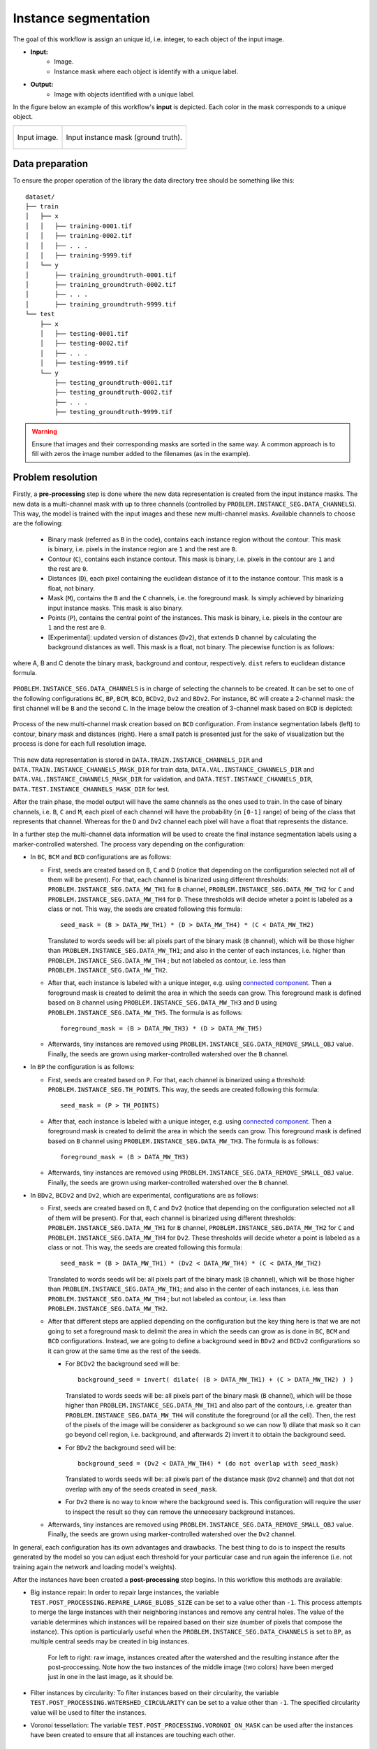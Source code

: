 .. _instance_segmentation:

Instance segmentation
---------------------


The goal of this workflow is assign an unique id, i.e. integer, to each object of the input image. 

* **Input:** 
    * Image. 
    * Instance mask where each object is identify with a unique label. 
* **Output:**
    * Image with objects identified with a unique label. 


In the figure below an example of this workflow's **input** is depicted. Each color in the mask corresponds to a unique object.

.. list-table::

  * - .. figure:: ../img/mitoem_crop.png
         :align: center

         Input image.  

    - .. figure:: ../img/mitoem_crop_mask.png
         :align: center

         Input instance mask (ground truth).


.. _instance_segmentation_data_prep:

Data preparation
~~~~~~~~~~~~~~~~

To ensure the proper operation of the library the data directory tree should be something like this: ::

    dataset/
    ├── train
    │   ├── x
    │   │   ├── training-0001.tif
    │   │   ├── training-0002.tif
    │   │   ├── . . .
    │   │   ├── training-9999.tif
    │   └── y
    │       ├── training_groundtruth-0001.tif
    │       ├── training_groundtruth-0002.tif
    │       ├── . . .
    │       ├── training_groundtruth-9999.tif
    └── test
        ├── x
        │   ├── testing-0001.tif
        │   ├── testing-0002.tif
        │   ├── . . .
        │   ├── testing-9999.tif
        └── y
            ├── testing_groundtruth-0001.tif
            ├── testing_groundtruth-0002.tif
            ├── . . .
            ├── testing_groundtruth-9999.tif

.. warning:: Ensure that images and their corresponding masks are sorted in the same way. A common approach is to fill with zeros the image number added to the filenames (as in the example). 

Problem resolution
~~~~~~~~~~~~~~~~~~

Firstly, a **pre-processing** step is done where the new data representation is created from the input instance masks. The new data is a multi-channel mask with up to three channels (controlled by ``PROBLEM.INSTANCE_SEG.DATA_CHANNELS``). This way, the model is trained with the input images and these new multi-channel masks. Available channels to choose are the following: 

  * Binary mask (referred as ``B`` in the code), contains each instance region without the contour. This mask is binary, i.e. pixels in the instance region are ``1`` and the rest are ``0``.
  * Contour (``C``), contains each instance contour. This mask is binary, i.e. pixels in the contour are ``1`` and the rest are ``0``.
  * Distances (``D``), each pixel containing the euclidean distance of it to the instance contour. This mask is a float, not binary. 
  * Mask (``M``), contains the ``B`` and the ``C`` channels, i.e. the foreground mask. Is simply achieved by binarizing input instance masks. This mask is also binary. 
  * Points (``P``), contains the central point of the instances. This mask is binary, i.e. pixels in the contour are ``1`` and the rest are ``0``. 
  * [Experimental]: updated version of distances (``Dv2``), that extends ``D`` channel by calculating the background distances as well. This mask is a float, not binary. The piecewise function is as follows:

.. figure:: ../img/Dv2_equation.svg
  :width: 300px
  :alt: Dv2 channel equation
  :align: center

  where A, B and C denote the binary mask, background and contour, respectively. ``dist`` refers to euclidean distance formula.

``PROBLEM.INSTANCE_SEG.DATA_CHANNELS`` is in charge of selecting the channels to be created. It can be set to one of the following configurations ``BC``, ``BP``, ``BCM``, ``BCD``, ``BCDv2``, ``Dv2`` and ``BDv2``. For instance, ``BC`` will create a 2-channel mask: the first channel will be ``B`` and the second  ``C``. In the image below the creation of 3-channel mask based on ``BCD`` is depicted:

.. figure:: ../img/cysto_instance_bcd_scheme.svg
  :width: 300px
  :alt: multi-channel mask creation
  :align: center

  Process of the new multi-channel mask creation based on ``BCD`` configuration. From instance segmentation labels (left) to contour, binary mask and distances (right). Here a small patch is presented just for the sake of visualization but the process is done for each full resolution image.

This new data representation is stored in ``DATA.TRAIN.INSTANCE_CHANNELS_DIR`` and ``DATA.TRAIN.INSTANCE_CHANNELS_MASK_DIR`` for train data, ``DATA.VAL.INSTANCE_CHANNELS_DIR`` and ``DATA.VAL.INSTANCE_CHANNELS_MASK_DIR`` for validation, and ``DATA.TEST.INSTANCE_CHANNELS_DIR``, ``DATA.TEST.INSTANCE_CHANNELS_MASK_DIR`` for test. 

.. seealso::

  You can modify ``PROBLEM.INSTANCE_SEG.DATA_CHANNEL_WEIGHTS`` to control which channels the model will learn the most. For instance, in ``BCD`` setting you can set it to ``(1,1,0.5)`` for distance channel (``D``) to have half the impact during the learning process.

After the train phase, the model output will have the same channels as the ones used to train. In the case of binary channels, i.e. ``B``, ``C`` and ``M``, each pixel of each channel will have the probability (in ``[0-1]`` range) of being of the class that represents that channel. Whereas for the ``D`` and ``Dv2`` channel each pixel will have a float that represents the distance.

In a further step the multi-channel data information will be used to create the final instance segmentation labels using a marker-controlled watershed. The process vary depending on the configuration:

* In ``BC``, ``BCM`` and ``BCD`` configurations are as follows:

  * First, seeds are created based on ``B``, ``C`` and ``D`` (notice that depending on the configuration selected not all of them will be present). For that, each channel is binarized using different thresholds: ``PROBLEM.INSTANCE_SEG.DATA_MW_TH1`` for ``B`` channel, ``PROBLEM.INSTANCE_SEG.DATA_MW_TH2`` for ``C`` and ``PROBLEM.INSTANCE_SEG.DATA_MW_TH4`` for ``D``. These thresholds will decide wheter a point is labeled as a class or not. This way, the seeds are created following this formula: :: 

      seed_mask = (B > DATA_MW_TH1) * (D > DATA_MW_TH4) * (C < DATA_MW_TH2)  

    Translated to words seeds will be: all pixels part of the binary mask (``B`` channel), which will be those higher than ``PROBLEM.INSTANCE_SEG.DATA_MW_TH1``; and also in the center of each instances, i.e. higher than ``PROBLEM.INSTANCE_SEG.DATA_MW_TH4`` ; but not labeled as contour, i.e. less than ``PROBLEM.INSTANCE_SEG.DATA_MW_TH2``. 

  * After that, each instance is labeled with a unique integer, e.g. using `connected component <https://en.wikipedia.org/wiki/Connected-component_labeling>`_. Then a foreground mask is created to delimit the area in which the seeds can grow. This foreground mask is defined based on ``B`` channel using ``PROBLEM.INSTANCE_SEG.DATA_MW_TH3`` and ``D`` using ``PROBLEM.INSTANCE_SEG.DATA_MW_TH5``. The formula is as follows: :: 

      foreground_mask = (B > DATA_MW_TH3) * (D > DATA_MW_TH5) 

  * Afterwards, tiny instances are removed using ``PROBLEM.INSTANCE_SEG.DATA_REMOVE_SMALL_OBJ`` value. Finally, the seeds are grown using marker-controlled watershed over the ``B`` channel.

* In ``BP`` the configuration is as follows:

  * First, seeds are created based on ``P``. For that, each channel is binarized using a threshold: ``PROBLEM.INSTANCE_SEG.TH_POINTS``. This way, the seeds are created following this formula: :: 

      seed_mask = (P > TH_POINTS)  

  * After that, each instance is labeled with a unique integer, e.g. using `connected component <https://en.wikipedia.org/wiki/Connected-component_labeling>`_. Then a foreground mask is created to delimit the area in which the seeds can grow. This foreground mask is defined based on ``B`` channel using ``PROBLEM.INSTANCE_SEG.DATA_MW_TH3``. The formula is as follows: :: 

      foreground_mask = (B > DATA_MW_TH3)

  * Afterwards, tiny instances are removed using ``PROBLEM.INSTANCE_SEG.DATA_REMOVE_SMALL_OBJ`` value. Finally, the seeds are grown using marker-controlled watershed over the ``B`` channel.

* In ``BDv2``, ``BCDv2`` and ``Dv2``, which are experimental, configurations are as follows:

  * First, seeds are created based on ``B``, ``C`` and ``Dv2`` (notice that depending on the configuration selected not all of them will be present). For that, each channel is binarized using different thresholds: ``PROBLEM.INSTANCE_SEG.DATA_MW_TH1`` for ``B`` channel, ``PROBLEM.INSTANCE_SEG.DATA_MW_TH2`` for ``C`` and ``PROBLEM.INSTANCE_SEG.DATA_MW_TH4`` for ``Dv2``. These thresholds will decide wheter a point is labeled as a class or not. This way, the seeds are created following this formula: :: 

      seed_mask = (B > DATA_MW_TH1) * (Dv2 < DATA_MW_TH4) * (C < DATA_MW_TH2)

    Translated to words seeds will be: all pixels part of the binary mask (``B`` channel), which will be those higher than ``PROBLEM.INSTANCE_SEG.DATA_MW_TH1``; and also in the center of each instances, i.e. less than ``PROBLEM.INSTANCE_SEG.DATA_MW_TH4`` ; but not labeled as contour, i.e. less than ``PROBLEM.INSTANCE_SEG.DATA_MW_TH2``. 

  * After that different steps are applied depending on the configuration but the key thing here is that we are not going to set a foreground mask to delimit the area in which the seeds can grow as is done in ``BC``, ``BCM`` and ``BCD`` configurations. Instead, we are going to define a background seed in ``BDv2`` and ``BCDv2`` configurations so it can grow at the same time as the rest of the seeds.

    * For ``BCDv2`` the background seed will be: ::

        background_seed = invert( dilate( (B > DATA_MW_TH1) + (C > DATA_MW_TH2) ) )

      Translated to words seeds will be: all pixels part of the binary mask (``B`` channel), which will be those higher than ``PROBLEM.INSTANCE_SEG.DATA_MW_TH1`` and also part of the contours, i.e. greater than ``PROBLEM.INSTANCE_SEG.DATA_MW_TH4`` will constitute the foreground (or all the cell). Then, the rest of the pixels of the image will be considerer as background so we can now 1) dilate that mask so it can go beyond cell region, i.e. background, and afterwards 2) invert it to obtain the background seed. 
    * For ``BDv2`` the background seed will be: ::

        background_seed = (Dv2 < DATA_MW_TH4) * (do not overlap with seed_mask)

      Translated to words seeds will be: all pixels part of the distance mask (``Dv2`` channel) and that dot not overlap with any of the seeds created in ``seed_mask``. 
    * For ``Dv2`` there is no way to know where the background seed is. This configuration will require the user to inspect the result so they can remove the unnecesary background instances. 
  * Afterwards, tiny instances are removed using ``PROBLEM.INSTANCE_SEG.DATA_REMOVE_SMALL_OBJ`` value. Finally, the seeds are grown using marker-controlled watershed over the ``Dv2`` channel.

In general, each configuration has its own advantages and drawbacks. The best thing to do is to inspect the results generated by the model so you can adjust each threshold for your particular case and run again the inference (i.e. not training again the network and loading model's weights). 

After the instances have been created a **post-processing** step begins. In this workflow this methods are available:

* Big instance repair: In order to repair large instances, the variable ``TEST.POST_PROCESSING.REPARE_LARGE_BLOBS_SIZE`` can be set to a value other than ``-1``. This process attempts to merge the large instances with their neighboring instances and remove any central holes. The value of the variable determines which instances will be repaired based on their size (number of pixels that compose the instance). This option is particularly useful when the ``PROBLEM.INSTANCE_SEG.DATA_CHANNELS`` is set to ``BP``, as multiple central seeds may be created in big instances.
    
    .. figure:: ../img/repair_large_blobs_postproc.png
        :width: 400px
        :align: center
        
        For left to right: raw image, instances created after the watershed and the resulting instance after the post-proccessing. Note how the two instances of the middle image (two colors) have been merged just in one in the last image, as it should be. 
        
* Filter instances by circularity: To filter instances based on their circularity, the variable ``TEST.POST_PROCESSING.WATERSHED_CIRCULARITY`` can be set to a value other than ``-1``. The specified circularity value will be used to filter the instances.
* Voronoi tessellation: The variable ``TEST.POST_PROCESSING.VORONOI_ON_MASK`` can be used after the instances have been created to ensure that all instances are touching each other. 

Configuration file
~~~~~~~~~~~~~~~~~~

Find in `templates/instance_segmentation <https://github.com/danifranco/BiaPy/tree/master/templates/instance_segmentation>`__ folder of BiaPy a few YAML configuration templates for this workflow. 


Special workflow configuration
~~~~~~~~~~~~~~~~~~~~~~~~~~~~~~

Here some special configuration options that can be selected in this workflow are described:

* **Metrics**: during the inference phase the performance of the test data is measured using different metrics if test masks were provided (i.e. ground truth) and, consequently, ``DATA.TEST.LOAD_GT`` is enabled. In the case of instance segmentation the **Intersection over Union** (IoU) and **matching metrics** are calculated:

  * **IoU** metric, also referred as the Jaccard index, is essentially a method to quantify the percent of overlap between the target mask and the prediction output. Depending on the configuration different values are calculated (as explained in :ref:`config_test`). 

  * **Matching metrics**, that was adapted from Stardist (:cite:p:`weigert2020star`) evaluation `code <https://github.com/stardist/stardist>`_. It is enabled with ``TEST.MATCHING_STATS``. It calculates precision, recall, accuracy, F1 and panoptic quality based on a defined threshold to decide wheter an instance is a true positive. That threshold measures the overlap between predicted instance and its ground truth. More than one threshold can be set and it is done with ``TEST.MATCHING_STATS_THS``. For instance, if ``TEST.MATCHING_STATS_THS`` is ``[0.5, 0.75]`` this means that these metrics will be calculated two times, one for ``0.5`` threshold and another for ``0.75``. In the first case, all instances that have more than ``0.5``, i.e. ``50%``, of overlap with their respective ground truth are considered true positives. 

* **Post-processing**: after all instances have been grown with the marker-controlled watershed you can use ``TEST.POST_PROCESSING.VORONOI_ON_MASK`` to apply `Voronoi tesellation <https://en.wikipedia.org/wiki/Voronoi_diagram>`_ and grow them even more until they touch each other. This grown is restricted by a predefined area from ``PROBLEM.INSTANCE_SEG.DATA_CHANNEL_WEIGHTS``. For that reason, that last variable need to be set as one between ``BC``, ``BCM``, ``BCD`` and ``BCDv2``. This way, the area will be the foreground mask, so ``M`` will be used ``BCM`` and the sum of ``B`` and ``C`` channels in the rest of the options.

.. _instance_segmentation_run:

Run
~~~

**Jupyter notebooks**: run via Google Colab 

.. |inst_seg_2D_colablink| image:: https://colab.research.google.com/assets/colab-badge.svg
    :target: https://colab.research.google.com/github/danifranco/BiaPy/blob/master/notebooks/instance_segmentation/BiaPy_2D_Instance_Segmentation.ipynb

.. |inst_seg_3D_colablink| image:: https://colab.research.google.com/assets/colab-badge.svg
    :target: https://colab.research.google.com/github/danifranco/BiaPy/blob/master/notebooks/instance_segmentation/BiaPy_3D_Instance_Segmentation.ipynb

* 2D: |inst_seg_2D_colablink|

* 3D: |inst_seg_3D_colablink|

**Command line**: Open a terminal as described in :ref:`installation`. For instance, using `resunet_3d_instances_bcd_instances.yaml <https://github.com/danifranco/BiaPy/blob/master/templates/instance_segmentation/resunet_3d_instances_bcd_instances.yaml>`__ template file, the code can be run as follows:

.. code-block:: bash
    
    # Configuration file
    job_cfg_file=/home/user/resunet_3d_instances_bcd_instances.yaml       
    # Where the experiment output directory should be created
    result_dir=/home/user/exp_results  
    # Just a name for the job
    job_name=resunet_instances_3d      
    # Number that should be increased when one need to run the same job multiple times (reproducibility)
    job_counter=1
    # Number of the GPU to run the job in (according to 'nvidia-smi' command)
    gpu_number=0                   

    # Move where BiaPy installation resides
    cd BiaPy

    # Load the environment
    conda activate BiaPy_env
    
    python -u main.py \
           --config $job_cfg_file \
           --result_dir $result_dir  \ 
           --name $job_name    \
           --run_id $job_counter  \
           --gpu $gpu_number  


**Docker**: Open a terminal as described in :ref:`installation`. For instance, using `resunet_3d_instances_bcd_instances.yaml <https://github.com/danifranco/BiaPy/blob/master/templates/instance_segmentation/resunet_3d_instances_bcd_instances.yaml>`__ template file, the code can be run as follows:

.. code-block:: bash                                                                                                    

    # Configuration file
    job_cfg_file=/home/user/resunet_3d_instances_bcd_instances.yaml
    # Path to the data directory
    data_dir=/home/user/data
    # Where the experiment output directory should be created
    result_dir=/home/user/exp_results
    # Just a name for the job
    job_name=resunet_instances_3d
    # Number that should be increased when one need to run the same job multiple times (reproducibility)
    job_counter=1
    # Number of the GPU to run the job in (according to 'nvidia-smi' command)
    gpu_number=0

    docker run --rm \
        --gpus "device=$gpu_number" \
        --mount type=bind,source=$job_cfg_file,target=$job_cfg_file \
        --mount type=bind,source=$result_dir,target=$result_dir \
        --mount type=bind,source=$data_dir,target=$data_dir \
        danifranco/biapy \
            -cfg $job_cfg_file \
            -rdir $result_dir \
            -name $job_name \
            -rid $job_counter \
            -gpu $gpu_number

.. note:: 
    Note that ``data_dir`` must contain all the paths ``DATA.*.PATH`` and ``DATA.*.MASK_PATH`` so the container can find them. For instance, if you want to only train in this example ``DATA.TRAIN.PATH`` and ``DATA.TRAIN.MASK_PATH`` could be ``/home/user/data/train/x`` and ``/home/user/data/train/y`` respectively. 


.. _instance_segmentation_results:

Results                                                                                                                 
~~~~~~~  

The results are placed in ``results`` folder under ``--result_dir`` directory with the ``--name`` given. 

Following the example, you should see that the directory ``/home/user/exp_results/resunet_instances_3d`` has been created. If the same experiment is run 5 times, varying ``--run_id`` argument only, you should find the following directory tree: ::

    resunet_instances_3d/
    ├── config_files/
    │   └── resunet_3d_instances_bcd_instances.yaml                                                                                                           
    ├── checkpoints
    │   └── model_weights_resunet_instances_3d_1.h5
    └── results
        ├── resunet_instances_3d_1
        ├── . . .
        └── resunet_instances_3d_5
            ├── aug
            │   └── .tif files
            ├── charts
            │   ├── resunet_instances_3d_1_*.png
            │   ├── resunet_instances_3d_1_loss.png
            │   └── model_plot_resunet_instances_3d_1.png
            ├── per_image
            │   └── .tif files
            ├── per_image_instances
            │   └── .tif files  
            ├── per_image_instances_voronoi
            │   └── .tif files                          
            └── watershed
                ├── seed_map.tif
                ├── foreground.tif                
                └── watershed.tif


* ``config_files``: directory where the .yaml filed used in the experiment is stored. 

    * ``resunet_3d_instances_bcd_instances.yaml``: YAML configuration file used (it will be overwrited every time the code is run).

* ``checkpoints``: directory where model's weights are stored.

    * ``model_weights_resunet_instances_3d_1.h5``: model's weights file.

* ``results``: directory where all the generated checks and results will be stored. There, one folder per each run are going to be placed.

    * ``resunet_instances_3d_1``: run 1 experiment folder. 

        * ``aug``: image augmentation samples.

        * ``charts``:  

             * ``resunet_instances_3d_1_*.png``: Plot of each metric used during training. Depends on the configuration ``jaccard_index``, ``jaccard_index_instances`` or ``mae`` can be created. ``jaccard_index_instances`` and ``jaccard_index`` are the same (both names used due to implementation reasons).

             * ``resunet_instances_3d_1_loss.png``: Loss over epochs plot (when training is done). 

             * ``model_plot_resunet_instances_3d_1.png``: plot of the model.

        * ``per_image``:

            * ``.tif files``: reconstructed images from patches.   

        * ``per_image_instances``: 

            * ``.tif files``: Same as ``per_image`` but with the instances.

        * ``per_image_instances_voronoi`` (optional): 

            * ``.tif files``: Same as ``per_image_instances`` but applied Voronoi. Created when ``TEST.POST_PROCESSING.VORONOI_ON_MASK`` is enabled.

        * ``watershed`` (optional): 

            * Created when ``PROBLEM.INSTANCE_SEG.DATA_CHECK_MW`` is enabled. Inside a folder for each test image will be created containing:
                
                * ``seed_map.tif``: initial seeds created before growing. 
                
                * ``foreground.tif``: foreground mask area that delimits the grown of the seeds.
                
                * ``watershed.tif``: result of watershed.

.. note:: 

  Here, for visualization purposes, only ``resunet_instances_3d_1`` has been described but ``resunet_instances_3d_2``, ``resunet_instances_3d_3``, ``resunet_instances_3d_4`` and ``resunet_instances_3d_5`` will follow the same structure.


